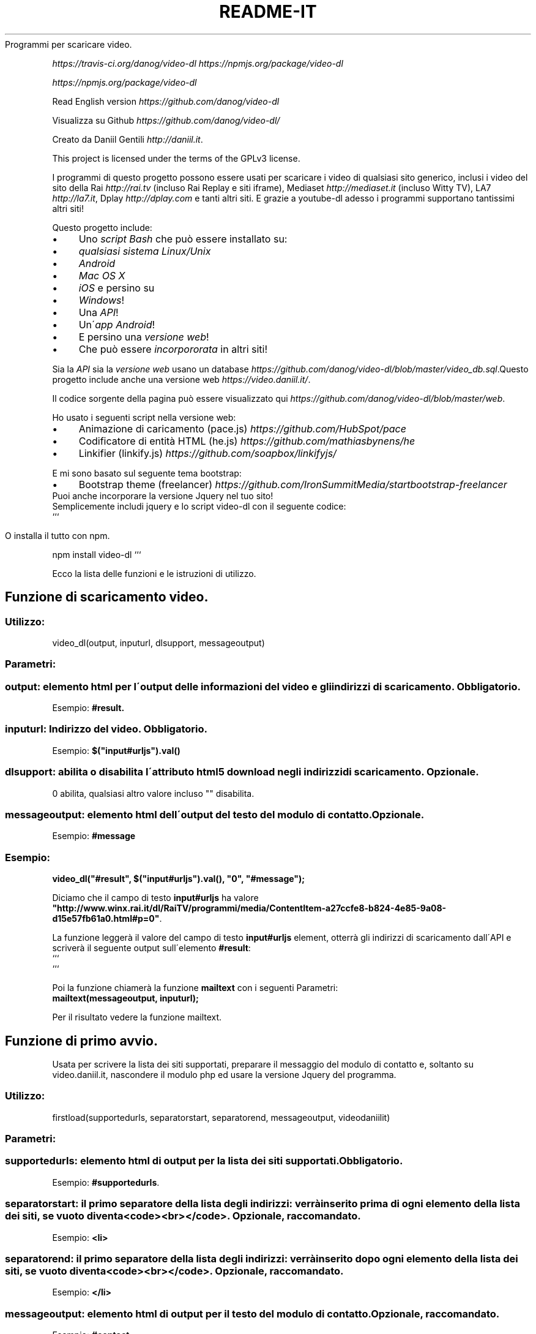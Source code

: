 .\" generated with Ronn/v0.7.3
.\" http://github.com/rtomayko/ronn/tree/0.7.3
.
.TH "README\-IT" "" "December 2015" "" ""
Programmi per scaricare video\.
.
.P
 \fIhttps://travis\-ci\.org/danog/video\-dl\fR  \fIhttps://npmjs\.org/package/video\-dl\fR
.
.P
 \fIhttps://npmjs\.org/package/video\-dl\fR
.
.P
Read English version \fIhttps://github\.com/danog/video\-dl\fR
.
.P
Visualizza su Github \fIhttps://github\.com/danog/video\-dl/\fR
.
.P
Creato da Daniil Gentili \fIhttp://daniil\.it\fR\.
.
.P
This project is licensed under the terms of the GPLv3 license\.
.
.P
I programmi di questo progetto possono essere usati per scaricare i video di qualsiasi sito generico, inclusi i video del sito della Rai \fIhttp://rai\.tv\fR (incluso Rai Replay e siti iframe), Mediaset \fIhttp://mediaset\.it\fR (incluso Witty TV), LA7 \fIhttp://la7\.it\fR, Dplay \fIhttp://dplay\.com\fR e tanti altri siti\. E grazie a youtube\-dl adesso i programmi supportano tantissimi altri siti!
.
.P
Questo progetto include:
.
.IP "\(bu" 4
Uno \fIscript Bash\fR che può essere installato su:
.
.IP "\(bu" 4
\fIqualsiasi sistema Linux/Unix\fR
.
.IP "\(bu" 4
\fIAndroid\fR
.
.IP "\(bu" 4
\fIMac OS X\fR
.
.IP "\(bu" 4
\fIiOS\fR e persino su
.
.IP "\(bu" 4
\fIWindows\fR!
.
.IP "\(bu" 4
Una \fIAPI\fR!
.
.IP "\(bu" 4
Un\'\fIapp Android\fR!
.
.IP "\(bu" 4
E persino una \fIversione web\fR!
.
.IP "\(bu" 4
Che può essere \fIincorpororata\fR in altri siti!
.
.IP "" 0
.
.P
Sia la \fIAPI\fR sia la \fIversione web\fR usano un database \fIhttps://github\.com/danog/video\-dl/blob/master/video_db\.sql\fR\.Questo progetto include anche una versione web \fIhttps://video\.daniil\.it/\fR\.
.
.P
.
.P
Il codice sorgente della pagina può essere visualizzato qui \fIhttps://github\.com/danog/video\-dl/blob/master/web\fR\.
.
.P
Ho usato i seguenti script nella versione web:
.
.IP "\(bu" 4
Animazione di caricamento (pace\.js) \fIhttps://github\.com/HubSpot/pace\fR
.
.IP "\(bu" 4
Codificatore di entità HTML (he\.js) \fIhttps://github\.com/mathiasbynens/he\fR
.
.IP "\(bu" 4
Linkifier (linkify\.js) \fIhttps://github\.com/soapbox/linkifyjs/\fR
.
.IP "" 0
.
.P
E mi sono basato sul seguente tema bootstrap:
.
.IP "\(bu" 4
Bootstrap theme (freelancer) \fIhttps://github\.com/IronSummitMedia/startbootstrap\-freelancer\fR
.
.IP "" 0
Puoi anche incorporare la versione Jquery nel tuo sito!
.
.br
Semplicemente includi jquery e lo script video\-dl con il seguente codice:
.
.br
```
.
.IP "" 4
.
.nf

O installa il tutto con npm\.
.
.fi
.
.IP "" 0
.
.P
npm install video\-dl ```
.
.P
Ecco la lista delle funzioni e le istruzioni di utilizzo\.
.
.SH "Funzione di scaricamento video\."
.
.SS "Utilizzo:"
.
.nf

video_dl(output, inputurl, dlsupport, messageoutput)
.
.fi
.
.SS "Parametri:"
.
.SS "output: elemento html per l\'output delle informazioni del video e gli indirizzi di scaricamento\. Obbligatorio\."
Esempio: \fB#result\.\fR
.
.SS "inputurl: Indirizzo del video\. Obbligatorio\."
Esempio: \fB$("input#urljs")\.val()\fR
.
.SS "dlsupport: abilita o disabilita l\'attributo html5 download negli indirizzi di scaricamento\. Opzionale\."
0 abilita, qualsiasi altro valore incluso "" disabilita\.
.
.SS "messageoutput: elemento html dell\'output del testo del modulo di contatto\. Opzionale\."
Esempio: \fB#message\fR
.
.SS "Esempio:"
\fBvideo_dl("#result", $("input#urljs")\.val(), "0", "#message");\fR
.
.P
Diciamo che il campo di testo \fBinput#urljs\fR ha valore \fB"http://www\.winx\.rai\.it/dl/RaiTV/programmi/media/ContentItem\-a27ccfe8\-b824\-4e85\-9a08\-d15e57fb61a0\.html#p=0"\fR\.
.
.P
La funzione leggerà il valore del campo di testo \fBinput#urljs\fR element, otterrà gli indirizzi di scaricamento dall\'API e scriverà il seguente output sull\'elemento \fB#result\fR:
.
.br
```
.
.br
.
.br
.
.br
.
.br
```
.
.P
Poi la funzione chiamerà la funzione \fBmailtext\fR con i seguenti Parametri:
.
.br
\fBmailtext(messageoutput, inputurl);\fR
.
.P
Per il risultato vedere la funzione mailtext\.
.
.SH "Funzione di primo avvio\."
Usata per scrivere la lista dei siti supportati, preparare il messaggio del modulo di contatto e, soltanto su video\.daniil\.it, nascondere il modulo php ed usare la versione Jquery del programma\.
.
.SS "Utilizzo:"
.
.nf

firstload(supportedurls, separatorstart, separatorend, messageoutput, videodaniilit)
.
.fi
.
.SS "Parametri:"
.
.SS "supportedurls: elemento html di output per la lista dei siti supportati\. Obbligatorio\."
Esempio: \fB#supportedurls\fR\.
.
.SS "separatorstart: il primo separatore della lista degli indirizzi: verrà inserito prima di ogni elemento della lista dei siti, se vuoto diventa <code><br></code>\. Opzionale, raccomandato\."
Esempio: \fB<li>\fR
.
.SS "separatorend: il primo separatore della lista degli indirizzi: verrà inserito dopo ogni elemento della lista dei siti, se vuoto diventa <code><br></code>\. Opzionale, raccomandato\."
Esempio: \fB</li>\fR
.
.SS "messageoutput: elemento html di output per il testo del modulo di contatto\. Opzionale, raccomandato\."
Esempio: \fB#contact\fR
.
.SS "videodaniilit: Se su video\.daniil\.it nasconde il modulo php ed usa la versione Jquery del programma\."
.
.SS "Esempio:"
.
.nf

firstload("#supportedurls", "<li>", "</li>", "#message");
.
.fi
.
.P
Diciamo che la lista dei siti supportati sia: \fBa b c d\fR\.
.
.P
L\'output scritto su \fB#supportedurls\fR è:
.
.IP "" 4
.
.nf

<li>a</li><li>b</li><li>c</li><li>d</li><a href="http://lol\.daniil\.it" target="_blank">&#9786;</a></li>
.
.fi
.
.IP "" 0
.
.P
Questo inserirà anche il testo nel modulo di contatto con
.
.br
\fBmailtext("#message");\fR
.
.SH "Funzione del modulo di contatto\."
Scrive un bel messaggio nel modulo di contatto con l\'indirizzo se è dato, altrimenti soltanto con \fBinsert link\fR\.
.
.SS "Utilizzo:"
.
.nf

mailtext(output, url);
.
.fi
.
.SS "Parametri:"
.
.SS "output: elemento html dove scrivere il messaggio del modulo di contatto:"
Esempio: \fB#contact\fR
.
.SS "url: L\'indirizzo del video da inserire nel messaggio\. Non Obbligatorio, se non dato viene sostituito da <code>insert link</code>\."
.
.SS "Esempio:"
.
.nf

mailtext("#contact", "http://google\.com");
.
.fi
.
.P
Scriverà
.
.br
\fBThe video: http://google\.com does not download, could you please fix it Thanks!\fR
.
.P
su \fB#contact\fR\.
.
.SH "Istruzioni di utilizzo dello script bash:"
.
.nf

video\.sh [ \-qabp=player ] URL URL2 URL3 \.\.\.
video\.sh [ \-qabfp=player ] URLS\.txt URLS2\.txt URLS3\.txt \.\.\.

Non dimenticarti di mettere l\'URL tra virgolette se contiene caratteri speciali come & o #\.


Apri con \./video\.sh se hai installato lo script in una directory non inserita nella $PATH\.


Opzioni:




\-q: Modalità silenziosa\. Utile per programmazioni in crontab, abilita automaticamente \-a\.


\-a: Modalità Automatica/Andrea: scarica automaticamente la massima qualità dei video\.


\-b: Usa la API interna: richiede più programmmi aggiuntivi e potrebbe non funzionare su qualche dispositivo, ma potrebbe anche essere più veloce del server API\.


\-f: Leggi gli URL da uno o più file di testo\.


\-p player:  Riproduci il video invece di scaricarlo utilizzando il player specificato, se non viene specificato viene usato mplayer\.


\-\-help: Fa vedere questo messaggio\.
.
.fi
.
.SH "Istruzioni di installazione dello script bash:"
.
.SS "Sistemi debian o derivati (Ubuntu, Linux mint, Bodhi Linux, ecc\.\.\.)"
Su sistemi debian o derivate, esegui questo comando per aggiungere la mia repo al sistema:
.
.IP "" 4
.
.nf

sudo wget \-q \-O /etc/apt/sources\.list\.d/daniil\.list http://dano\.cu\.cc/1IJrcd1 && wget \-q \-O \- http://dano\.cu\.cc/1Aci9Qp | sudo apt\-key add \- && sudo apt\-key adv \-\-recv\-keys \-\-keyserver keys\.gnupg\.net 72B97FD1D9672C93 && sudo apt\-get update
.
.fi
.
.IP "" 0
.
.P
Dovresti vedere un OK se la operazione si conclude con successo\.
.
.P
E questo comando per installare lo script\.
.
.IP "" 4
.
.nf

sudo apt\-get update && sudo apt\-get \-y install video\-dl
.
.fi
.
.IP "" 0
.
.SS "Qualsiasi sistema Linux/Unix (Ubuntu, Debian, Fedora, Redhat, openBSD, Mac OS X):"
Esegui questo comando per installare lo script:
.
.IP "" 4
.
.nf

wget http://daniilgentili\.magix\.net/video\.sh \-O video\.sh || curl \-L http://daniilgentili\.magix\.net/video\.sh \-o video\.sh; chmod +x video\.sh
.
.fi
.
.IP "" 0
.
.P
Esegui il programma con: \fB\./video\.sh\fR nella directory dove l\'hai scaricato\.
.
.P
Per usare questo programma da qualsiasi cartella installa il programma nella $PATH con questo comando (da eseguire come root):
.
.IP "" 4
.
.nf

wget http://daniilgentili\.magix\.net/video\.sh \-O /usr/bin/video\.sh || curl \-L http://daniilgentili\.magix\.net/video\.sh \-o video\.sh; chmod +x /usr/bin/video\.sh
.
.fi
.
.IP "" 0
.
.P
Ora potrai eseguire lo script da qualsiasi cartella con: \fBvideo\.sh\fR
.
.SS "Android:"
.
.SS "Metodo 1 (app)\."
Abilita sorgenti sconosciute e installa questa applicazione \fIhttp://bit\.ly/0192837465k\fR\.
.
.P
L\'applicazione presenta una semplice interfaccia molto simile alla versione web\.
.
.SS "Changelog:"
1: versione iniziale
.
.P
1\.2: aggiunti i pulsanti non funziona, condividi e ringraziamenti
.
.P
1\.2\.1: aggiunta l\'opzione di condivisione dall\'esterno, corretti problemi
.
.P
1\.2\.2: Aggiustato il pulsante non funzione con URL ricevuti da condivisione esterna, aggiunto google analytics e aggiustato il malfunzionamento dei video rai replay con condivisione esterna\.
.
.P
1\.3: Aggiunto l\'aggiornamento automatico\.
.
.P
1\.4: Aggiunto link nei ringraziamenti
.
.SS "Da fare:"
Dimmi tu cosa posso aggiungere nelle versioni sucessive!
.
.SS "Metodo 2 (script)\."
.
.SS "Installa <a href=\"https://play\.google\.com/store/apps/details?id=stericson\.busybox\">Busybox</a>, <a href=\"https://play\.google\.com/store/apps/details?id=jackpal\.androidterm\">Emulatore Terminale</a> e <a href=\"https://play\.google\.com/store/apps/details?id=com\.bitcubate\.android\.bash\.installer\">Bash</a> se il tuo dispositivo ha i permessi di root o soltanto <a href=\"https://play\.google\.com/store/apps/details?id=burrows\.apps\.busybox\">Busybox no root</a> se il tuo dispositivo non è rootato\."
Video tutorial \fIhttps://www\.youtube\.com/watch?v=4NLs2NzHbbc\fR
.
.P
Nota: se non riesci a copiare e incollare i comandi nell\'emulatore terminale fai così: incolla i comandi una riga alla volta nella barra degli indirizzi, ri\-copiali dalla barra degli indirizzi e ri\-incollali nell\'emulatore terminale\. Esegui questo comando per installare lo script: \fBcd /sdcard && wget http://daniilgentili\.magix\.net/android/video\.sh\fR
.
.P
Eseguilo con: \fBbash /sdcard/video\.sh\fR
.
.P
Per installare lo script direttamente nella $PATH esegui questo comando (devi avere i permessi di root)\.
.
.IP "" 4
.
.nf

su
mount \-o rw,remount /system && wget http://daniilgentili\.magix\.net/android/video\.sh \-O /system/bin/video\.sh && chmod 755 /system/bin/video\.sh
.
.fi
.
.IP "" 0
.
.P
Ora dovresti essere in grado di eseguire lo script con un \fBvideo\.sh\fR\.
.
.P
Se non puoi eseguire lo script con quest\'ultimo metodo cambia lo shebang dello script per indirizzarlo alla giusta locazione dell\'eseguibile bash\.
.
.SS "iOS:"
Fai il Jailbreak al tuo dispositivo, aggiungi questa repo Cydia,
.
.IP "" 4
.
.nf

http://repo\.daniil\.it
.
.fi
.
.IP "" 0
.
.P
\&\.\.\. e installa mobileterminal e video\-dl\.
.
.P
Esegui lo script con video\.sh in mobileterminal\.
.
.P
Per eseguire e importare il video usa iFile o Filza\.
.
.SS "Windows:"
Installa Cygwin \fIhttps://www\.cygwin\.com\fR (Non dimenticare di installare wget durante il processo di installazione), apri la riga di comando Cygwin e scrivi:
.
.IP "" 4
.
.nf

wget http://daniilgentili\.magix\.net/win/video\.sh \-O video\.sh
.
.fi
.
.IP "" 0
.
.P
Esegui lo script con: \fB\./video\.sh "URL"\fR
.
.P
Nella directory dove lo hai scaricato\.
.
.P
Per usare lo script da qualsiasi directory usa questo comando\.
.
.IP "" 4
.
.nf

cd /bin && wget http://daniilgentili\.magix\.net/win/video\.sh \-O video\.sh && cd $OLDPWD
.
.fi
.
.IP "" 0
.
.P
Ora dovresti essere in grado di eseguirlo con un: \fBvideo\.sh "URL"\fR\.Questo progetto include anche una API\.
.
.P
Il codice sorgente della API può essere visualizzato qui \fIhttps://github\.com/danog/video\-dl/blob/master/api\fR\.
.
.P
La API usa youtube\-dl \fIhttps://github\.com/rg3/youtube\-dl\fR per ottenere i link di scaricamento per siti a parte la7/rai/mediaset/dplay/wittytv\.
.
.P
La API supporta richieste GET e il punto di accesso è http://api\.daniil\.it (supporta https)\.
.
.SS "Esempio di utilizzo API"
.
.SS "Parametri supportati:"
.
.SS "url"
Il valore di questo parametro deve essere l\'indrizzo codificato (percent encoding) del video\. La risposta sarà il titolo e una lista di indirizzi con il nome della corrispondente qualità, il formato, la risoluzione e la dimensione\.
.
.P
Esempio:
.
.IP "" 4
.
.nf

http://api\.daniil\.it/?url=http://www\.winx\.rai\.it/dl/RaiTV/programmi/media/ContentItem\-47307196\-8fd1\-46f8\-8b31\-92ae5f9b5089\.html#p=0
.
.fi
.
.IP "" 0
.
.P
Output:
.
.IP "" 4
.
.nf

Winx_Club_VI_Ep3_Il_collegio_volante Winx Club VI \- Ep\.3: Il collegio volante
Highest quality (mp4, 286MB, 1024x576) http://creativemedia4\.rai\.it/Italy/podcastcdn/junior/Winx/Winx_6_puntate/2189463_1800\.mp4
Medium\-low quality (mp4, 131MB, 700x394) http://creativemedia4\.rai\.it/Italy/podcastcdn/junior/Winx/Winx_6_puntate/2189463_800\.mp4
.
.fi
.
.IP "" 0
.
.P
Explanation:
.
.IP "" 4
.
.nf

Winx_Club_VI_Ep3_Il_collegio_volante Winx Club VI \- Ep\.3: Il collegio volante
.
.fi
.
.IP "" 0
.
.P
Nome per il salvataggio del video in un file Nome originale del video per informazione
.
.IP "" 4
.
.nf

Highest quality (mp4, 286MB, 1024x576) http://creativemedia4\.rai\.it/Italy/podcastcdn/junior/Winx/Winx_6_puntate/2189463_1800\.mp4
.
.fi
.
.IP "" 0
.
.P
Nome della qualità (formato, dimensione, risoluzione) indirizzo del video
.
.IP "" 4
.
.nf

Medium\-low quality (mp4, 131MB, 700x394) http://creativemedia4\.rai\.it/Italy/podcastcdn/junior/Winx/Winx_6_puntate/2189463_800\.mp4
.
.fi
.
.IP "" 0
.
.P
Nome della qualità (formato, dimensione, risoluzione) indirizzo del video
.
.P
Le qualità sono ordinate in ordine decrescente della risoluzione\.
.
.SS "p"
Supporta i seguenti valori:
.
.IP "" 4
.
.nf

websites
.
.fi
.
.IP "" 0
.
.P
ritorna una lista accorciata dei siti supportati\.
.
.IP "" 4
.
.nf

allwebsites
.
.fi
.
.IP "" 0
.
.P
ritorna la lista completa dei siti supportati\.
.
.SH "Contribuisci"
Se hai creato un\'altra versione di questo programma utilizzando la API contattami \fIhttp://daniil\.it/\fR e io la metterò su questa pagina!
.
.P
Ecco qua!
.
.P
Buona visione!
.
.P
Daniil Gentili \fIhttp://daniil\.it\fR
